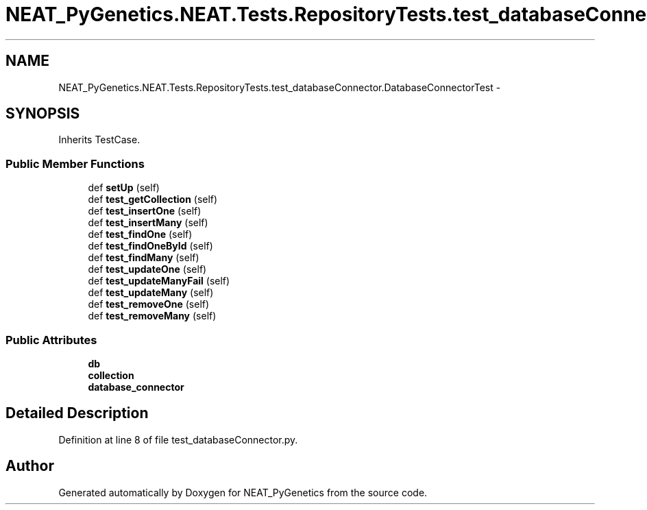 .TH "NEAT_PyGenetics.NEAT.Tests.RepositoryTests.test_databaseConnector.DatabaseConnectorTest" 3 "Wed Apr 6 2016" "NEAT_PyGenetics" \" -*- nroff -*-
.ad l
.nh
.SH NAME
NEAT_PyGenetics.NEAT.Tests.RepositoryTests.test_databaseConnector.DatabaseConnectorTest \- 
.SH SYNOPSIS
.br
.PP
.PP
Inherits TestCase\&.
.SS "Public Member Functions"

.in +1c
.ti -1c
.RI "def \fBsetUp\fP (self)"
.br
.ti -1c
.RI "def \fBtest_getCollection\fP (self)"
.br
.ti -1c
.RI "def \fBtest_insertOne\fP (self)"
.br
.ti -1c
.RI "def \fBtest_insertMany\fP (self)"
.br
.ti -1c
.RI "def \fBtest_findOne\fP (self)"
.br
.ti -1c
.RI "def \fBtest_findOneById\fP (self)"
.br
.ti -1c
.RI "def \fBtest_findMany\fP (self)"
.br
.ti -1c
.RI "def \fBtest_updateOne\fP (self)"
.br
.ti -1c
.RI "def \fBtest_updateManyFail\fP (self)"
.br
.ti -1c
.RI "def \fBtest_updateMany\fP (self)"
.br
.ti -1c
.RI "def \fBtest_removeOne\fP (self)"
.br
.ti -1c
.RI "def \fBtest_removeMany\fP (self)"
.br
.in -1c
.SS "Public Attributes"

.in +1c
.ti -1c
.RI "\fBdb\fP"
.br
.ti -1c
.RI "\fBcollection\fP"
.br
.ti -1c
.RI "\fBdatabase_connector\fP"
.br
.in -1c
.SH "Detailed Description"
.PP 
Definition at line 8 of file test_databaseConnector\&.py\&.

.SH "Author"
.PP 
Generated automatically by Doxygen for NEAT_PyGenetics from the source code\&.
